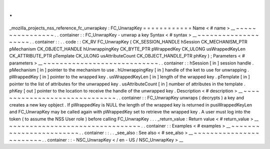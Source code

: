 .
.
_mozilla_projects_nss_reference_fc_unwrapkey
:
FC_UnwrapKey
=
=
=
=
=
=
=
=
=
=
=
=
Name
<
#
name
>
__
~
~
~
~
~
~
~
~
~
~
~
~
~
~
~
~
.
.
container
:
:
FC_UnwrapKey
-
unwrap
a
key
Syntax
<
#
syntax
>
__
~
~
~
~
~
~
~
~
~
~
~
~
~
~
~
~
~
~
~
~
.
.
container
:
:
.
.
code
:
:
CK_RV
FC_UnwrapKey
(
CK_SESSION_HANDLE
hSession
CK_MECHANISM_PTR
pMechanism
CK_OBJECT_HANDLE
hUnwrappingKey
CK_BYTE_PTR
pWrappedKey
CK_ULONG
usWrappedKeyLen
CK_ATTRIBUTE_PTR
pTemplate
CK_ULONG
usAttributeCount
CK_OBJECT_HANDLE_PTR
phKey
)
;
Parameters
<
#
parameters
>
__
~
~
~
~
~
~
~
~
~
~
~
~
~
~
~
~
~
~
~
~
~
~
~
~
~
~
~
~
.
.
container
:
:
hSession
[
in
]
session
handle
.
pMechanism
[
in
]
pointer
to
the
mechanism
to
use
.
hUnwrappingKey
[
in
]
handle
of
the
ket
to
use
for
unwrapping
.
pWrappedKey
[
in
]
pointer
to
the
wrapped
key
.
usWrappedKeyLen
[
in
]
length
of
the
wrapped
key
.
pTemplate
[
in
]
pointer
to
the
list
of
attributes
for
the
unwrapped
key
.
usAttributeCount
[
in
]
number
of
attributes
in
the
template
.
phKey
[
out
]
pointer
to
the
location
to
receive
the
handle
of
the
unwrapped
key
.
Description
<
#
description
>
__
~
~
~
~
~
~
~
~
~
~
~
~
~
~
~
~
~
~
~
~
~
~
~
~
~
~
~
~
~
~
.
.
container
:
:
FC_UnwrapKey
unwraps
(
decrypts
)
a
key
and
creates
a
new
key
opbject
.
If
pWrappedKey
is
NULL
the
length
of
the
wrapped
key
is
returned
in
pusWrappedKeyLen
and
FC_UnwrapKey
may
be
called
again
with
pWrappedKey
set
to
retrieve
the
wrapped
key
.
A
user
must
log
into
the
token
(
to
assume
the
NSS
User
role
)
before
calling
FC_UnwrapKey
.
.
.
_return_value
:
Return
value
<
#
return_value
>
__
~
~
~
~
~
~
~
~
~
~
~
~
~
~
~
~
~
~
~
~
~
~
~
~
~
~
~
~
~
~
~
~
.
.
container
:
:
Examples
<
#
examples
>
__
~
~
~
~
~
~
~
~
~
~
~
~
~
~
~
~
~
~
~
~
~
~
~
~
.
.
container
:
:
.
.
_see_also
:
See
also
<
#
see_also
>
__
~
~
~
~
~
~
~
~
~
~
~
~
~
~
~
~
~
~
~
~
~
~
~
~
.
.
container
:
:
-
NSC_UnwrapKey
<
/
en
-
US
/
NSC_UnwrapKey
>
__
